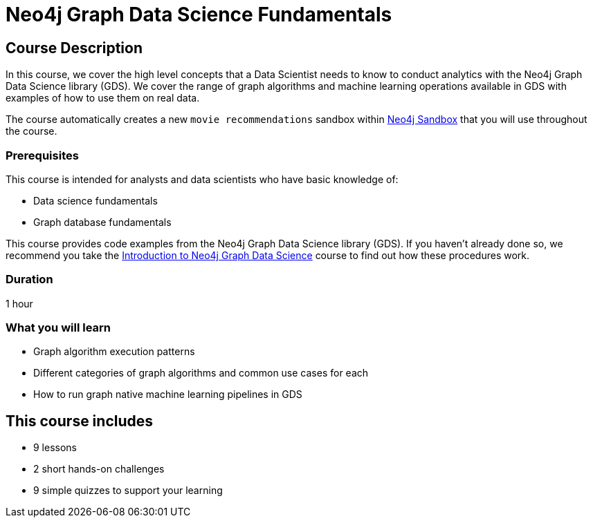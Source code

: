 = Neo4j Graph Data Science Fundamentals
:usecase: recommendations
:categories: data-scientist:2, data-analysis:11, advanced:8, analytics:2
:duration: 1 hour
:next: gds-shortest-paths
:caption: Learn all you need to know about Graph Algorithms and Machine Learning Pipelines
:status: active
:key-points: Graph Data Science, Graph algorithms, Machine learning pipelines, GDS machine learning operations

== Course Description

In this course, we cover the high level concepts that a Data Scientist needs to know to conduct analytics with the Neo4j Graph Data Science library (GDS).
We cover the range of graph algorithms and machine learning operations available in GDS with examples of how to use them on real data.


The course automatically creates a new `movie recommendations` sandbox within link:https://sandbox.neo4j.com/?usecase=recommendations[Neo4j Sandbox] that you will use throughout the course.


=== Prerequisites

This course is intended for analysts and data scientists who have basic knowledge of:

* Data science fundamentals
* Graph database fundamentals

This course provides code examples from the Neo4j Graph Data Science library (GDS).  If you haven't already done so, we recommend you take the link:/courses/gds-product-introduction/[Introduction to Neo4j Graph Data Science^] course to find out how these procedures work.

=== Duration

1 hour

=== What you will learn

* Graph algorithm execution patterns
* Different categories of graph algorithms and common use cases for each
* How to run graph native machine learning pipelines in GDS

[.includes]
== This course includes

* [lessons]#9 lessons#
* [challenges]#2 short hands-on challenges#
* [quizes]#9 simple quizzes to support your learning#